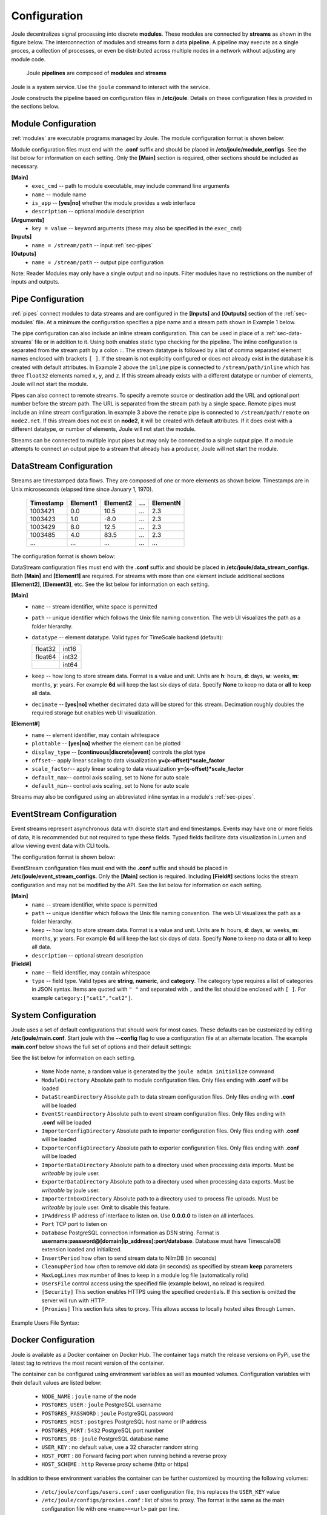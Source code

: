 .. _configuration-reference:

Configuration
=============


Joule decentralizes signal processing into discrete **modules**. These
modules are connected by **streams** as shown in the figure below. The
interconnection of modules and streams form a data **pipeline**. A pipeline may execute
as a single proces, a collection of processes, or even be distributed
across multiple nodes in a network without adjusting any module code.

.. figure:: /images/data_pipeline.png

   Joule **pipelines** are composed of **modules** and **streams**

Joule is a system service. Use the ``joule`` command to interact with the service.

.. raw:: html

    <div class="bash-code">

    # joule is a systemd service
    $> sudo service joule restart

    # use journalctl to view joule logs
    $> sudo journalctl -u joule.service
    ... journalctl output

    # use the joule CLI to interact with the service
    $> joule --help
    Usage: joule [OPTIONS] COMMAND [ARGS]...

    </div>

Joule constructs the pipeline based on configuration files in **/etc/joule**. Details on these
configuration files is provided in the sections below.

.. _sec-modules:

Module Configuration
--------------------

:ref:`modules` are executable programs managed by Joule. The module configuration format is shown below:

.. raw:: html

    <div class="config-file">

    : Module Configuration File

    [Main]
    #required
    name = module name
    exec_cmd = /path/to/executable
    #optional
    is_app = no
    description = a short description

    # Specify command line arguments
    # (may also include in the exec_cmd)
    [Arguments]
    arg1 = val1
    arg2 = val2
    # additional arguments...

    [Inputs]
    path1 = /data/input/stream1
    path2 = /data/input/stream2
    # additional inputs...

    [Outputs]
    path1 = /data/output/stream1
    path2 = /data/output/stream2
    # additional outputs...

    </div>


Module configuration files must end with the **.conf** suffix and should be placed in
**/etc/joule/module_configs**. See the list below for information on each setting.
Only the **[Main]** section is required, other sections should be included as necessary.

**[Main]**
  * ``exec_cmd`` -- path to module executable, may include command line arguments
  * ``name`` -- module name
  * ``is_app`` -- **[yes|no]** whether the module provides a web interface
  * ``description`` -- optional module description

**[Arguments]**
  * ``key = value`` -- keyword arguments (these may also be specified in the ``exec_cmd``)

**[Inputs]**
  * ``name = /stream/path`` -- input :ref:`sec-pipes`

**[Outputs]**
  * ``name = /stream/path`` -- output pipe configuration

Note: Reader Modules may only have a single output and no inputs. Filter modules have no restrictions on the number
of inputs and outputs.

.. _sec-pipes:

Pipe Configuration
------------------

:ref:`pipes` connect modules to data streams and are configured in the **[Inputs]** and **[Outputs]** section of the :ref:`sec-modules`
file. At a minimum the configuration specifies a pipe name and a stream path shown in Example 1 below.

.. raw:: html

    <div class="config-file">

    : Pipe Configuration Format

    #1. basic configuration [pipe name] = [stream path]
    simple = /stream/path/simple

    #2. with inline stream configuration
    inline = /stream/path/inline:float32[x,y,z]

    #3. remote connection, must include inline stream config
    remote = node2.net:8088 /stream/path/remote:float32[x,y,z]

    </div>

The pipe configuration can also include an inline stream configuration. This can be used in place of a :ref:`sec-data-streams`
file or in addition to it. Using both enables static type checking for the pipeline. The inline configuration is
separated from the stream path by a colon ``:``. The stream datatype is followed by a list of comma separated element names
enclosed with brackets ``[ ]``. If
the stream is not explicitly configured or does not already exist in the database it is created with default
attributes. In Example 2 above the ``inline`` pipe is connected to ``/stream/path/inline``
which has three ``float32`` elements named ``x``, ``y``, and ``z``. If this stream already exists
with a different datatype or number of elements, Joule will not start the module.

Pipes can also connect to remote streams. To specify a remote source or destination add the URL and optional port
number before the stream path. The URL is separated from the stream path by a single space. Remote pipes must include an inline stream configuration.
In example 3 above the ``remote`` pipe is connected to ``/stream/path/remote`` on ``node2.net``. If this stream does not
exist on **node2**, it will be created with default attributes. If it does exist with a different datatype, or number of
elements, Joule will not start the module.

Streams can be connected to multiple input pipes but may only be connected to a single output pipe. If a module
attempts to connect an output pipe to a stream that already has a producer, Joule will not start the module.

.. _sec-data-streams:

DataStream Configuration
------------------------

Streams are timestamped data flows. They are composed of one or more elements as shown
below. Timestamps are in Unix microseconds (elapsed time since January 1, 1970).

 ========= ======== ======== === ========
 Timestamp Element1 Element2 ... ElementN
 ========= ======== ======== === ========
 1003421   0.0      10.5     ... 2.3
 1003423   1.0      -8.0     ... 2.3
 1003429   8.0      12.5     ... 2.3
 1003485   4.0      83.5     ... 2.3
 ...       ...      ...      ... ...
 ========= ======== ======== === ========

The configuration format is shown below:

.. raw:: html

  <div class="config-file">

  : DataStream Configuration File

  [Main]
  #required settings (examples)
  name = stream name
  path = /stream/path
  datatype = float32
  keep = 1w

  #optional settings (defaults)
  decimate = yes

  [Element1]
  #required settings (examples)
  name         = stream name

  #optional settings (defaults)
  plottable    = yes
  display_type = continuous
  offset       = 0.0
  scale_factor = 1.0
  default_max  = None
  default_min  = None

  #additional elements...

  </div>

DataStream configuration files must end with the **.conf** suffix and should be placed in
**/etc/joule/data_stream_configs**. Both **[Main]** and **[Element1]** are required.
For streams with more than one element include additional sections **[Element2]**, **[Element3]**, etc.
See the list below for information on each setting.

**[Main]**
  * ``name`` -- stream identifier, white space is permitted
  * ``path`` -- unique identifier which follows the Unix file naming convention. The web UI
    visualizes the path as a folder hierarchy.
  * ``datatype`` -- element datatype. Valid types for TimeScale backend (default):

    .. csv-table::

      float32, int16
      float64, int32
      ,        int64


  * ``keep`` -- how long to store stream data. Format is a value and unit.
    Units are **h**: hours, **d**: days, **w**: weeks, **m**: months, **y**: years.
    For example **6d** will keep the last six days of data. Specify **None**
    to keep no data or **all** to keep all data.

  * ``decimate`` -- **[yes|no]** whether decimated data will be stored for this stream. Decimation
    roughly doubles the required storage but enables web UI visualization.

**[Element#]**
  * ``name`` -- element identifier, may contain whitespace
  * ``plottable`` -- **[yes|no]** whether the element can be plotted
  * ``display_type`` -- **[continuous|discrete|event]** controls the plot type
  * ``offset``-- apply linear scaling to data visualization **y=(x-offset)*scale_factor**
  * ``scale_factor``-- apply linear scaling to data visualization **y=(x-offset)*scale_factor**
  * ``default_max``-- control axis scaling, set to None for auto scale
  * ``default_min``-- control axis scaling, set to None for auto scale

Streams may also be configured using an abbreviated inline syntax in a module's :ref:`sec-pipes`.

.. _sec-event-streams:

EventStream Configuration
-------------------------

Event streams represent asynchronous data with discrete start and end timestamps. Events
may have one or more fields of data, it is recommended but not required to type these fields. Typed fields
facilitate data visualization in Lumen and allow viewing event data with CLI tools.

The configuration format is shown below:

.. raw:: html

  <div class="config-file">

  : EventStream Configuration File

  [Main]
  #required settings
  name = stream name
  path = /stream/path
  keep = 1w

  #optional settings
  description = more info about the stream

  # Field list is optional but if specified cannot be modified by the API

  [Field1]
  name = field name
  type = string | numeric | category:["cat1","cat2",...]

  #additional fields...

  </div>

EventStream configuration files must end with the **.conf** suffix and should be placed in
**/etc/joule/event_stream_configs**. Only the **[Main]** section is required. Including **[Field#]** sections
locks the stream configuration and may not be modified by the API. See the list below for information on each setting.

**[Main]**
  * ``name`` -- stream identifier, white space is permitted
  * ``path`` -- unique identifier which follows the Unix file naming convention. The web UI
    visualizes the path as a folder hierarchy.
  * ``keep`` -- how long to store stream data. Format is a value and unit.
    Units are **h**: hours, **d**: days, **w**: weeks, **m**: months, **y**: years.
    For example **6d** will keep the last six days of data. Specify **None**
    to keep no data or **all** to keep all data.
  * ``description`` -- optional stream description

**[Field#]**
  * ``name`` -- field identifier, may contain whitespace
  * ``type`` -- field type. Valid types are **string**, **numeric**, and **category**. The category type
    requires a list of categories in JSON syntax. Items are quoted with ``" "`` and separated with ``,`` and the list should be enclosed with ``[ ]``. 
    For example ``category:["cat1","cat2"]``.

.. _sec-system-configuration:

System Configuration
--------------------

Joule uses a set of default configurations that should work for most
cases. These defaults can be customized by editing
**/etc/joule/main.conf**. Start joule with the **--config** flag to use a configuration file at
an alternate location. The example **main.conf** below shows the
full set of options and their default settings:

.. raw:: html

  <div class="config-file">

  : /etc/joule/main.conf

    #default settings shown
    [Main]
    Name = <randomly generated by initialize script>
    # Module configuration files
    #   files must end with *.conf
    ModuleDirectory = /etc/joule/module_configs

    ### Only files in the configuration directories ending with .conf
    ### are considered, any others are ignored
    
    # DataStream configuration files
    DataStreamDirectory = /etc/joule/stream_configs

    # EventStream configuration files
    EventStreamDirectory = /etc/joule/event_stream_configs

    # Importer configuration files
    ImporterConfigDirectory = /etc/joule/importer_configs

    # Exporter configuration files
    ExporterConfigDirectory = /etc/joule/exporter_configs

    ### These directories must be writable by the joule user
    ### and are only necessary if using importers and/or exporters

    # Importer data directory
    ImporterDataDirectory = /var/run/joule/importer_data

    # Exporter data directory
    ExporterDataDirectory = /var/run/joule/exporter_data

    ### Set an inbox directory to process file uploads,
    ### omit to disable this feature (API uploads only)
    # ImporterInboxDirectory = /opt/joule/import

    # Listen on address
    # set to 0.0.0.0 to listen on all interfaces
    # omit to only listen on UNIX socket
    # IPAddress = 127.0.0.1

    # Listen on port
    # required if IPAddress is specified
    # Port = 8088

    # UNIX Socket directory (must be writable by joule user)
    SocketDirectory = /var/run/joule/sockets


    # PostgreSQL database connection
    # DSN format
    #   username:password@[domain|ip_address]:port/database
    Database = <replace with database credentials>

    # How often to flush stream data to database
    InsertPeriod = 5

    # How often to remove old data (from DataStream keep settings)
    CleanupPeriod = 60

    # How many lines to keep in each module log (rolling)
    MaxLogLines = 100

    # Manager users with a configuration file
    # UsersFile = /etc/joule/users.conf

    # This section enables HTTPS, omit to run server with HTTP.
    # The default configuration produced by [joule admin initialize]
    # creates a self signed certificate and associated key.
    # To prevent MitM attacks, use a PKI to generate credentials

    [Security]

    # X.509 certificate
    Certificate =  /etc/joule/security/server.crt

    # Private key for X.509 certificate
    Key = /etc/joule/security/server.key

    # Optional CA Certificate when using a PKI
    # CertificateAuthority = /etc/joule/security/ca.crt

    [Proxies]
    # forward local sites as joule interfaces
    # list proxies by [site_name = URL] example:
    # NOTE: do not use "localhost", use the 127.0.0.1 address

    # rails_app = http://127.0.0.1:3000

  </div>

See the list below for information on each setting.

  * ``Name`` Node name, a random value is generated by the ``joule admin initialize`` command
  * ``ModuleDirectory`` Absolute path to module configuration files.
    Only files ending with **.conf** will be loaded
  * ``DataStreamDirectory`` Absolute path to data stream configuration files.
    Only files ending with **.conf** will be loaded
  * ``EventStreamDirectory`` Absolute path to event stream configuration files.
    Only files ending with **.conf** will be loaded
  * ``ImporterConfigDirectory`` Absolute path to importer configuration files.
    Only files ending with **.conf** will be loaded
  * ``ExporterConfigDirectory`` Absolute path to exporter configuration files.
    Only files ending with **.conf** will be loaded
  * ``ImporterDataDirectory`` Absolute path to a directory used when processing data imports. Must be *writeable* by joule user.
  * ``ExporterDataDirectory`` Absolute path to a directory used when processing data exports. Must be *writeable* by joule user.
  * ``ImporterInboxDirectory`` Absolute path to a directory used to process file uploads. Must be *writeable* by joule user. Omit to disable this feature.
  * ``IPAddress`` IP address of interface to listen on. Use **0.0.0.0** to listen on all interfaces.
  * ``Port`` TCP port to listen on
  * ``Database`` PostgreSQL connection information as DSN string.
    Format is **username:password@[domain|ip_address]:port/database**. Database must have TimescaleDB extension
    loaded and initialized.
  * ``InsertPeriod`` how often to send stream data to NilmDB (in seconds)
  * ``CleanupPeriod`` how often to remove old data (in seconds) as specified by stream **keep** parameters
  * ``MaxLogLines`` max number of lines to keep in a module log file (automatically rolls)
  * ``UsersFile`` control access using the specified file (example below), no reload is required.
  * ``[Security]`` This section enables HTTPS using the specified credentials. If this section is omitted
    the server will run with HTTP.
  * ``[Proxies]`` This section lists sites to proxy. This allows access to locally hosted sites through Lumen.

Example Users File Syntax:

.. raw:: html

    <div class="users-file">

      : /etc/joule/users.conf

        # Specify user name and key separated by a ,
        # Keys must be unique and at least 32 characters long
        # If the user exists with a different key, the key is updated.
        # ----------------------------------------------
        # Name, Key
        alice, 044b1a5153e5f736cd787870cc949f2a
        bob, f5b37cd7207ac314a74d57d9c2ff8bb0
        charlie, 126374f04d61ea485883f6fb287defc0

        # Remove users using DELETE, add LIKE for SQL wildcard match (%,_)
        # ----------------------------------------------------------------

        # remove any users with names that begin with temp
        DELETE LIKE temp%

        # remove the user named remote_admin
        DELETE remote_admin


      </div>

.. _sec-configure-docker:

Docker Configuration
--------------------

Joule is available as a Docker container on Docker Hub.  The container tags match the release versions on PyPi, use the latest tag to retrieve the
most recent version of the container.


.. raw:: html

    <div class="bash-code">
    docker pull wattsworth/joule:latest
    </div>

The container can be configured using environment variables
as well as mounted volumes. Configuration variables with their default values
are listed below:

  * ``NODE_NAME`` : ``joule`` name of the node
  * ``POSTGRES_USER`` : ``joule`` PostgreSQL username
  * ``POSTGRES_PASSWORD`` : ``joule`` PostgreSQL password
  * ``POSTGRES_HOST`` : ``postgres`` PostgreSQL host name or IP address
  * ``POSTGRES_PORT`` : ``5432`` PostgreSQL port number
  * ``POSTGRES_DB`` : ``joule`` PostgreSQL database name
  * ``USER_KEY`` : no default value, use a 32 character random string
  * ``HOST_PORT`` : ``80`` Forward facing port when running behind a reverse proxy
  * ``HOST_SCHEME`` : ``http`` Reverse proxy scheme (http or https)

In addition to these environment variables the container can be further customized by mounting the following volumes:

  * ``/etc/joule/configs/users.conf`` : user configuration file, this replaces the ``USER_KEY`` value
  * ``/etc/joule/configs/proxies.conf`` : list of sites to proxy. The format is the same as the main configuration file with one ``<name>=<url>`` pair per line.

For complete control of system configuration mount a volume to ``/etc/joule`` with a ``main.conf`` and files.
This supersedes all other configuration options.

